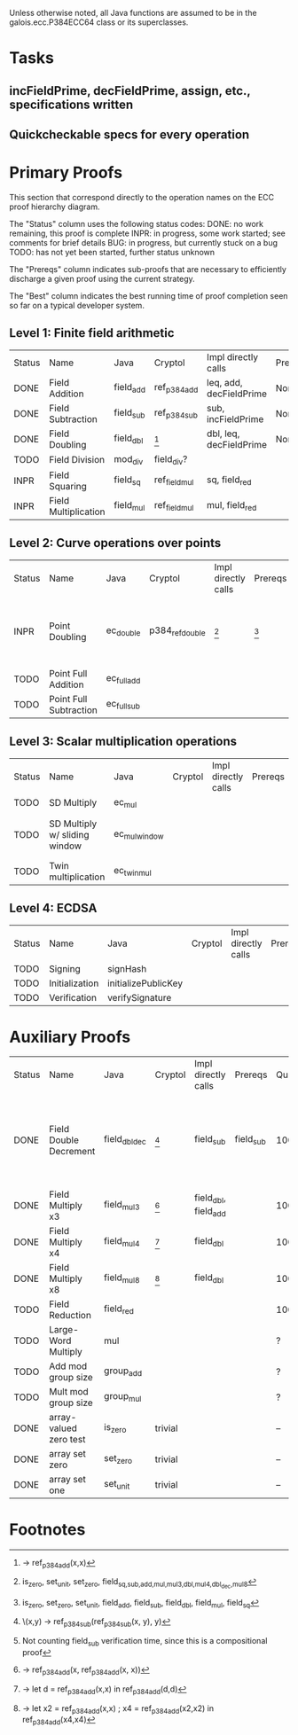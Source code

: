 Unless otherwise noted, all Java functions are assumed to be in the
galois.ecc.P384ECC64 class or its superclasses.

* Tasks
** incFieldPrime, decFieldPrime, assign, etc., specifications written
** Quickcheckable specs for every operation
   DEADLINE: <2011-11-18 Fri>

* Primary Proofs
This section that correspond directly to the operation names on the ECC proof
hierarchy diagram.

The "Status" column uses the following status codes: 
  DONE: no work remaining, this proof is complete
  INPR: in progress, some work started; see comments for brief details
   BUG: in progress, but currently stuck on a bug
  TODO: has not yet been started, further status unknown

The "Prereqs" column indicates sub-proofs that are necessary to efficiently
discharge a given proof using the current strategy.

The "Best" column indicates the best running time of proof completion seen so
far on a typical developer system. 

** Level 1: Finite field arithmetic
| Status | Name                 | Java      | Cryptol       | Impl directly calls     | Prereqs | Quickchecks | Verifies | Best | Comments |
| DONE   | Field Addition       | field_add | ref_p384_add  | leq, add, decFieldPrime | None    |        1000 | Yes, abc | 37s  |          |
| DONE   | Field Subtraction    | field_sub | ref_p384_sub  | sub, incFieldPrime      | None    |        1000 | Yes, abc | 47s  |          |
| DONE   | Field Doubling       | field_dbl | [fn:1]        | dbl, leq, decFieldPrime | None    |        1000 | Yes, abc | 4s   |          |
| TODO   | Field Division       | mod_div   | field_div?    |                         |         |           ? | ?        |      |          |
| INPR   | Field Squaring       | field_sq  | ref_field_mul | sq, field_red           |         |         100 | ?        |      |          |
| INPR   | Field Multiplication | field_mul | ref_field_mul | mul, field_red          |         |         100 | ?        |      |          |

** Level 2: Curve operations over points
| Status | Name                   | Java        | Cryptol         | Impl directly calls | Prereqs | Quickchecks | Verifies      | Comments                                         |
| INPR   | Point Doubling         | ec_double   | p384_ref_double | [fn:7]              | [fn:8]  | 1000        | Yes, rewriter | TODO: split out spec file into constituent specs |
| TODO   | Point Full Addition    | ec_full_add |                 |                     |         | ?           | ?             |                                                  |
| TODO   | Point Full Subtraction | ec_full_sub |                 |                     |         | ?           | ?             |                                                  |

** Level 3: Scalar multiplication operations
| Status | Name                          | Java          | Cryptol | Impl directly calls | Prereqs | Quickchecks | Verifies | Comments                        |
| TODO   | SD Multiply                   | ec_mul        |         |                     |         | ?           | ?        |                                 |
| TODO   | SD Multiply w/ sliding window | ec_mul_window |         |                     |         | ?           | ?        | In use, but more complex than ^ |
| TODO   | Twin multiplication           | ec_twin_mul   |         |                     |         | ?           | ?        | High risk                       |

** Level 4: ECDSA
| Status | Name           | Java                | Cryptol | Impl directly calls | Prereqs | Quickchecks | Verifies | Comments  |
| TODO   | Signing        | signHash            |         |                     |         | ?           | ?        | High risk |
| TODO   | Initialization | initializePublicKey |         |                     |         |             |          | High risk |
| TODO   | Verification   | verifySignature     |         |                     |         | ?           | ?        | High risk |

* Auxiliary Proofs
| Status | Name                   | Java          | Cryptol | Impl directly calls  | Prereqs   | Quickchecks | Verifies | Best     | Comments                                                              |
| DONE   | Field Double Decrement | field_dbl_dec | [fn:2]  | field_sub            | field_sub |        1000 | Yes, abc | 3s[fn:3] | Composes w/ field_sub; may want to show rewriter as in proofs-old.saw |
| DONE   | Field Multiply x3      | field_mul3    | [fn:4]  | field_dbl, field_add |           |        1000 | Yes, abc | 17s      |                                                                       |
| DONE   | Field Multiply x4      | field_mul4    | [fn:5]  | field_dbl            |           |        1000 | Yes, abc | 6s       |                                                                       |
| DONE   | Field Multiply x8      | field_mul8    | [fn:6]  | field_dbl            |           |        1000 | Yes, abc | 13s      |                                                                       |
| TODO   | Field Reduction        | field_red     |         |                      |           |         100 | ?        |          |                                                                       |
| TODO   | Large-Word Multiply    | mul           |         |                      |           |           ? | ?        |          |                                                                       |
| TODO   | Add mod group size     | group_add     |         |                      |           |           ? | ?        |          |                                                                       |
| TODO   | Mult mod group size    | group_mul     |         |                      |           |           ? | ?        |          |                                                                       |
| DONE   | array-valued zero test | is_zero       | trivial |                      |           |          -- | Yes, abc | <2s      |                                                                       |
| DONE   | array set zero         | set_zero      | trivial |                      |           |          -- | Yes, abc | <2s      |                                                                       |
| DONE   | array set one          | set_unit      | trivial |                      |           |          -- | Yes, abc | <2s      |                                                                       |


  
* Footnotes
[fn:1] \x -> ref_p384_add(x,x)
[fn:2] \(x,y) -> ref_p384_sub(ref_p384_sub(x, y), y)
[fn:3] Not counting field_sub verification time, since this is a compositional proof
[fn:4] \x -> ref_p384_add(x, ref_p384_add(x, x))
[fn:5] \x -> let d = ref_p384_add(x,x) in ref_p384_add(d,d)
[fn:6] \x -> let x2 = ref_p384_add(x,x) ; x4 = ref_p384_add(x2,x2) in ref_p384_add(x4,x4)
[fn:7] is_zero, set_unit, set_zero, field_{sq,sub,add,mul,mul3,dbl,mul4,dbl_dec,mul8}
[fn:8] is_zero, set_zero, set_unit, field_add, field_sub, field_dbl, field_mul, field_sq
